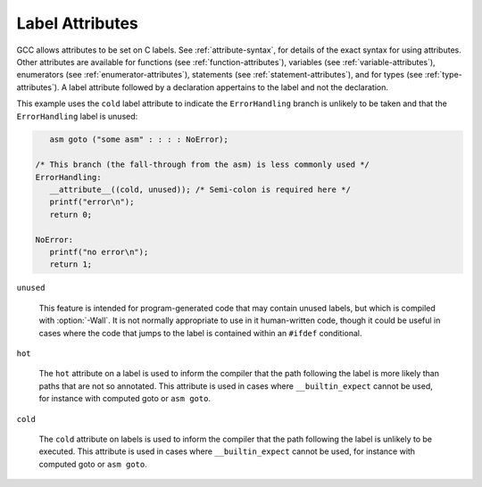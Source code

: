 ..
  Copyright 1988-2021 Free Software Foundation, Inc.
  This is part of the GCC manual.
  For copying conditions, see the GPL license file

.. _label-attributes:

Label Attributes
****************

.. index:: Label Attributes

GCC allows attributes to be set on C labels.  See :ref:`attribute-syntax`, for
details of the exact syntax for using attributes.  Other attributes are
available for functions (see :ref:`function-attributes`), variables
(see :ref:`variable-attributes`), enumerators (see :ref:`enumerator-attributes`),
statements (see :ref:`statement-attributes`), and for types
(see :ref:`type-attributes`). A label attribute followed
by a declaration appertains to the label and not the declaration.

This example uses the ``cold`` label attribute to indicate the
``ErrorHandling`` branch is unlikely to be taken and that the
``ErrorHandling`` label is unused:

.. code-block:: c++

     asm goto ("some asm" : : : : NoError);

  /* This branch (the fall-through from the asm) is less commonly used */
  ErrorHandling:
     __attribute__((cold, unused)); /* Semi-colon is required here */
     printf("error\n");
     return 0;

  NoError:
     printf("no error\n");
     return 1;

``unused``

  .. index:: unused label attribute

  This feature is intended for program-generated code that may contain
  unused labels, but which is compiled with :option:`-Wall`.  It is
  not normally appropriate to use in it human-written code, though it
  could be useful in cases where the code that jumps to the label is
  contained within an ``#ifdef`` conditional.

``hot``

  .. index:: hot label attribute

  The ``hot`` attribute on a label is used to inform the compiler that
  the path following the label is more likely than paths that are not so
  annotated.  This attribute is used in cases where ``__builtin_expect``
  cannot be used, for instance with computed goto or ``asm goto``.

``cold``

  .. index:: cold label attribute

  The ``cold`` attribute on labels is used to inform the compiler that
  the path following the label is unlikely to be executed.  This attribute
  is used in cases where ``__builtin_expect`` cannot be used, for instance
  with computed goto or ``asm goto``.
